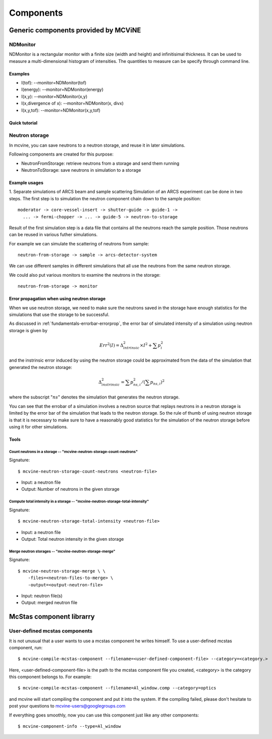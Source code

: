 .. _Components:

Components
==========


Generic components provided by MCViNE
-------------------------------------

NDMonitor
^^^^^^^^^

NDMonitor is a rectangular monitor with a finite size (width and height) 
and infinitisimal thickness.
It can be used to measure a multi-dimensional histogram
of intensities.
The quantities to measure can be specify through command line.

Examples
""""""""

* I(tof): --monitor=NDMonitor(tof)
* I(energy): --monitor=NDMonitor(energy)
* I(x,y):  --monitor=NDMonitor(x,y)
* I(x,divergence of x): --monitor=NDMonitor(x, divx)
* I(x,y,tof):  --monitor=NDMonitor(x,y,tof)

Quick tutorial
""""""""""""""


Neutron storage
^^^^^^^^^^^^^^^

In mcvine, you can save neutrons to a neutron storage, and
reuse it in later simulations.

Following components are created for this purpose:

* NeutronFromStorage: retrieve neutrons from a storage and send them running
* NeutronToStorage: save neutrons in simulation to a storage

Example usages
""""""""""""""

1. Separate simulations of ARCS beam and sample scattering
Simulation of an ARCS experiment can be done in two steps.
The first step is to simulation the neutron component chain 
down to the sample position::

 moderator -> core-vessel-insert -> shutter-guide -> guide-1 ->
   ... -> fermi-chopper -> ... -> guide-5 -> neutron-to-storage

Result of the first simulation step is a data file that contains
all the neutrons reach the sample position.
Those neutrons can be reused in various futher simulations.

For example we can simulate the scattering of neutrons from sample::

 neutron-from-storage -> sample -> arcs-detector-system

We can use different samples in different simulations that all
use the neutrons from the same neutron storage.

We could also put various monitors to examine the neutrons
in the storage::

 neutron-from-storage -> monitor

Error propagation when using neutron storage
""""""""""""""""""""""""""""""""""""""""""""

When we use neutron storage, we need to make sure the
neutrons saved in the storage have enough statistics
for the simulations that use the storage to be successful.

As discussed in :ref:`fundamentals-errorbar-errorprop`, 
the error bar of simulated intensity of a simulation using neutron storage
is given by

.. math::
   Err^2(I) = \Delta^2_{intrinsic} \times I^2  + \sum{p_i^2}

and the instrinsic error induced by using the neutron
storage could be approximated from the data of the simulation
that generated the neutron storage:

.. math::
   \Delta^2_{instrinsic} = \sum p_{ns, i}^2 / (\sum p_{ns, i})^2

where the subscript ":math:`ns`" denotes the simulation that generates
the neutron storage.

You can see that the errobar of a simulation involves a neutron
source that replays neutrons in a neutron storage is limited by
the error bar of the simulation that leads to the neutron storage.
So the rule of thumb of using neutron storage is that
it is necessary to make sure to have a reasonably good statistics 
for the simulation of the neutron storage before using it for
other simulations.


Tools
"""""

Count neutrons in a storage -- "mcvine-neutron-storage-count-neutrons"
''''''''''''''''''''''''''''''''''''''''''''''''''''''''''''''''''''''

Signature::

 $ mcvine-neutron-storage-count-neutrons <neutron-file>

- Input: a neutron file
- Output: Number of neutrons in the given storage


Compute total intensity in a storage -- "mcvine-neutron-storage-total-intensity"
''''''''''''''''''''''''''''''''''''''''''''''''''''''''''''''''''''''''''''''''

Signature::

 $ mcvine-neutron-storage-total-intensity <neutron-file>

- Input: a neutron file
- Output: Total neutron intensity in the given storage


Merge neutron storages -- "mcvine-neutron-storage-merge"
''''''''''''''''''''''''''''''''''''''''''''''''''''''''

Signature::
 
 $ mcvine-neutron-storage-merge \ \
     -files=<neutron-files-to-merge> \
     -output=<output-neutron-file>

- Input: neutron file(s)
- Output: merged neutron file



McStas component librarry
-------------------------

.. _user-defined-mcstas-components:

User-defined mcstas components
^^^^^^^^^^^^^^^^^^^^^^^^^^^^^^

It is not unusual that a user wants to use a mcstas component he 
writes himself. To use a user-defined mcstas component, run::

 $ mcvine-compile-mcstas-component --filename=<user-defined-component-file> --category=<category.>

Here, <user-defined-component-file> is the path to the mcstas component file
you created, <category> is the category this component belongs to.
For example::

 $ mcvine-compile-mcstas-component --filename=Al_window.comp --category=optics

and mcvine will start compiling the component and put it into the system.
If the compiling failed, please don't hesitate to post your questions
to mcvine-users@googlegroups.com 

If everything goes smoothly, now you can use this component just like any other components::

 $ mcvine-component-info --type=Al_window



